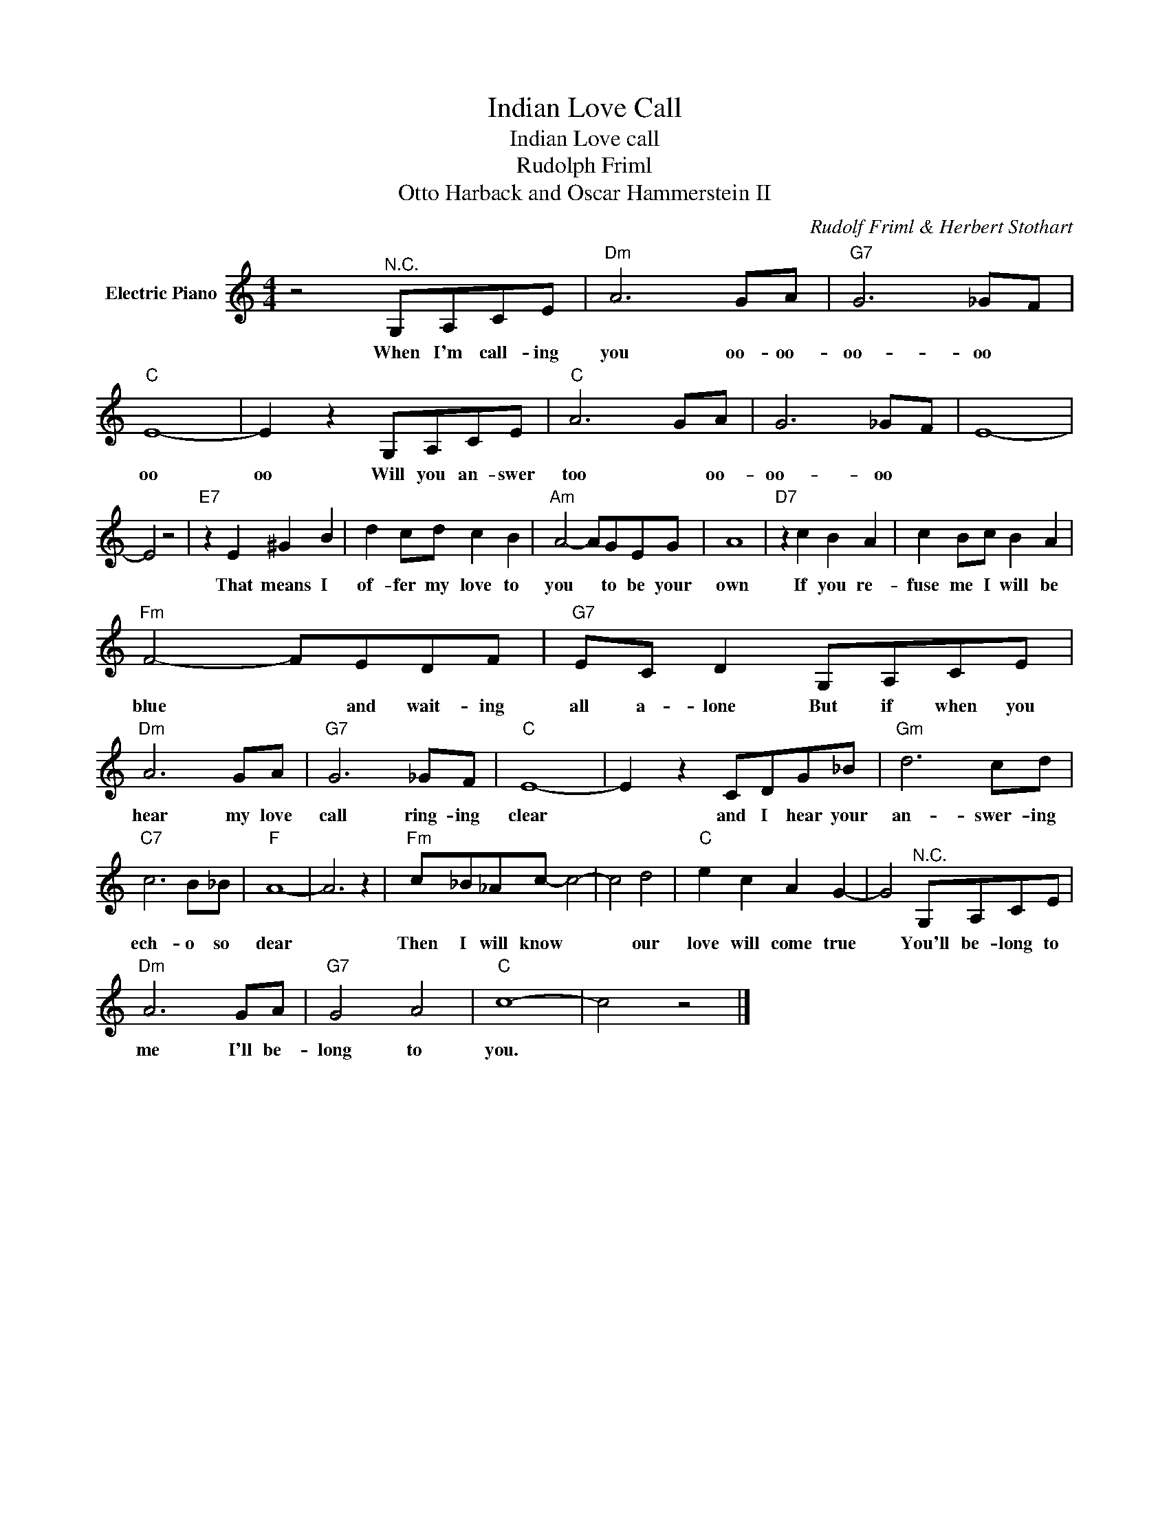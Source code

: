 X:1
T:Indian Love Call
T:Indian Love call
T:Rudolph Friml
T:Otto Harback and Oscar Hammerstein II
C:Rudolf Friml & Herbert Stothart
Z:All Rights Reserved
L:1/8
M:4/4
K:C
V:1 treble nm="Electric Piano"
%%MIDI program 4
V:1
 z4"^N.C." G,A,CE |"Dm" A6 GA |"G7" G6 _GF |"C" E8- | E2 z2 G,A,CE |"C" A6 GA | G6 _GF | E8- | %8
w: When I'm call- ing|you oo- oo-|oo- oo *|oo|oo Will you an- swer|too * oo-|oo- oo *||
 E4 z4 |"E7" z2 E2 ^G2 B2 | d2 cd c2 B2 |"Am" A4- AGEG | A8 |"D7" z2 c2 B2 A2 | c2 Bc B2 A2 | %15
w: |That means I|of- fer my love to|you * to be your|own|If you re-|fuse me I will be|
"Fm" F4- FEDF |"G7" EC D2 G,A,CE |"Dm" A6 GA |"G7" G6 _GF |"C" E8- | E2 z2 CDG_B |"Gm" d6 cd | %22
w: blue * and wait- ing|all a- lone But if when you|hear my love|call ring- ing|clear|* and I hear your|an- swer- ing|
"C7" c6 B_B |"F" A8- | A6 z2 |"Fm" c_B_Ac- c4- | c4 d4 |"C" e2 c2 A2 G2- | G4"^N.C." G,A,CE | %29
w: ech- o so|dear||Then I will know *|* our|love will come true|* You'll be- long to|
"Dm" A6 GA |"G7" G4 A4 |"C" c8- | c4 z4 |] %33
w: me I'll be-|long to|you.||

